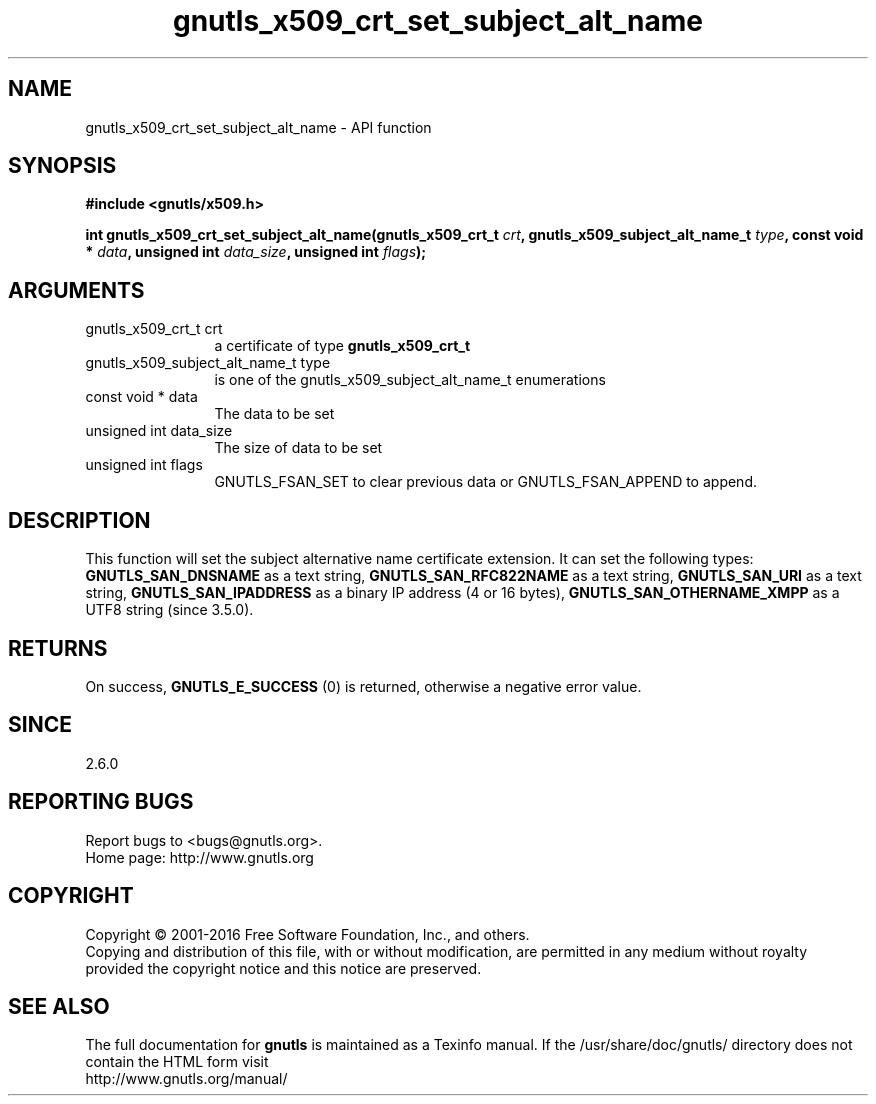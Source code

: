 .\" DO NOT MODIFY THIS FILE!  It was generated by gdoc.
.TH "gnutls_x509_crt_set_subject_alt_name" 3 "3.5.3" "gnutls" "gnutls"
.SH NAME
gnutls_x509_crt_set_subject_alt_name \- API function
.SH SYNOPSIS
.B #include <gnutls/x509.h>
.sp
.BI "int gnutls_x509_crt_set_subject_alt_name(gnutls_x509_crt_t " crt ", gnutls_x509_subject_alt_name_t " type ", const void * " data ", unsigned int " data_size ", unsigned int " flags ");"
.SH ARGUMENTS
.IP "gnutls_x509_crt_t crt" 12
a certificate of type \fBgnutls_x509_crt_t\fP
.IP "gnutls_x509_subject_alt_name_t type" 12
is one of the gnutls_x509_subject_alt_name_t enumerations
.IP "const void * data" 12
The data to be set
.IP "unsigned int data_size" 12
The size of data to be set
.IP "unsigned int flags" 12
GNUTLS_FSAN_SET to clear previous data or GNUTLS_FSAN_APPEND to append. 
.SH "DESCRIPTION"
This function will set the subject alternative name certificate
extension. It can set the following types: \fBGNUTLS_SAN_DNSNAME\fP as a text string,
\fBGNUTLS_SAN_RFC822NAME\fP as a text string, \fBGNUTLS_SAN_URI\fP as a text string,
\fBGNUTLS_SAN_IPADDRESS\fP as a binary IP address (4 or 16 bytes),
\fBGNUTLS_SAN_OTHERNAME_XMPP\fP as a UTF8 string (since 3.5.0).
.SH "RETURNS"
On success, \fBGNUTLS_E_SUCCESS\fP (0) is returned, otherwise a
negative error value.
.SH "SINCE"
2.6.0
.SH "REPORTING BUGS"
Report bugs to <bugs@gnutls.org>.
.br
Home page: http://www.gnutls.org

.SH COPYRIGHT
Copyright \(co 2001-2016 Free Software Foundation, Inc., and others.
.br
Copying and distribution of this file, with or without modification,
are permitted in any medium without royalty provided the copyright
notice and this notice are preserved.
.SH "SEE ALSO"
The full documentation for
.B gnutls
is maintained as a Texinfo manual.
If the /usr/share/doc/gnutls/
directory does not contain the HTML form visit
.B
.IP http://www.gnutls.org/manual/
.PP
